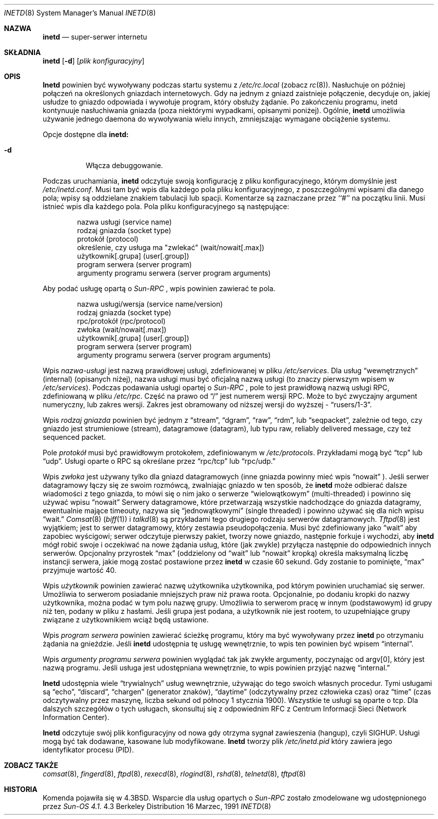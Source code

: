 .\" {PTM/PB/0.1/01-06-1999/"superserwer internetu"}
.\" Translation (c) 1999 Przemek Borys <pborys@dione.ids.pl>
.\" Copyright (c) 1985, 1991 The Regents of the University of California.
.\" All rights reserved.
.\"
.\" Redistribution and use in source and binary forms, with or without
.\" modification, are permitted provided that the following conditions
.\" are met:
.\" 1. Redistributions of source code must retain the above copyright
.\"    notice, this list of conditions and the following disclaimer.
.\" 2. Redistributions in binary form must reproduce the above copyright
.\"    notice, this list of conditions and the following disclaimer in the
.\"    documentation and/or other materials provided with the distribution.
.\" 3. All advertising materials mentioning features or use of this software
.\"    must display the following acknowledgement:
.\"	This product includes software developed by the University of
.\"	California, Berkeley and its contributors.
.\" 4. Neither the name of the University nor the names of its contributors
.\"    may be used to endorse or promote products derived from this software
.\"    without specific prior written permission.
.\"
.\" THIS SOFTWARE IS PROVIDED BY THE REGENTS AND CONTRIBUTORS ``AS IS'' AND
.\" ANY EXPRESS OR IMPLIED WARRANTIES, INCLUDING, BUT NOT LIMITED TO, THE
.\" IMPLIED WARRANTIES OF MERCHANTABILITY AND FITNESS FOR A PARTICULAR PURPOSE
.\" ARE DISCLAIMED.  IN NO EVENT SHALL THE REGENTS OR CONTRIBUTORS BE LIABLE
.\" FOR ANY DIRECT, INDIRECT, INCIDENTAL, SPECIAL, EXEMPLARY, OR CONSEQUENTIAL
.\" DAMAGES (INCLUDING, BUT NOT LIMITED TO, PROCUREMENT OF SUBSTITUTE GOODS
.\" OR SERVICES; LOSS OF USE, DATA, OR PROFITS; OR BUSINESS INTERRUPTION)
.\" HOWEVER CAUSED AND ON ANY THEORY OF LIABILITY, WHETHER IN CONTRACT, STRICT
.\" LIABILITY, OR TORT (INCLUDING NEGLIGENCE OR OTHERWISE) ARISING IN ANY WAY
.\" OUT OF THE USE OF THIS SOFTWARE, EVEN IF ADVISED OF THE POSSIBILITY OF
.\" SUCH DAMAGE.
.\"
.\"     from: @(#)inetd.8	6.7 (Berkeley) 3/16/91
.\"	$Id: inetd.8,v 1.4 2005/10/16 22:33:28 robert Exp $
.\"
.Dd 16 Marzec, 1991
.Dt INETD 8
.Os BSD 4.3
.Sh NAZWA
.Nm inetd
.Nd "super-serwer" internetu
.Sh SKŁADNIA
.Nm inetd
.Op Fl d
.Op Ar plik konfiguracyjny
.Sh OPIS
.Nm Inetd
powinien być wywoływany podczas startu systemu z 
.Pa /etc/rc.local
(zobacz
.Xr rc 8 ) .
Nasłuchuje on później połączeń na określonych gniazdach internetowych. Gdy
na jednym z gniazd zaistnieje połączenie, decyduje on, jakiej usłudze to
gniazdo odpowiada i wywołuje program, który obsłuży żądanie.
Po zakończeniu programu, inetd kontynuuje nasłuchiwania gniazda (poza
niektórymi wypadkami, opisanymi poniżej). Ogólnie,
.Nm inetd
umożliwia używanie jednego daemona do wywoływania wielu innych, zmniejszając
wymagane obciążenie systemu.
.Pp
Opcje dostępne dla
.Nm inetd:
.Bl -tag -width Ds
.It Fl d
Włącza debuggowanie.
.El
.Pp
Podczas uruchamiania,
.Nm inetd
odczytuje swoją konfigurację z pliku konfiguracyjnego, którym domyślnie jest
.Pa /etc/inetd.conf .
Musi tam być wpis dla każdego pola pliku konfiguracyjnego, z poszczególnymi
wpisami dla danego pola; wpisy są oddzielane znakiem tabulacji lub spacji.
Komentarze są zaznaczane przez ``#'' na początku linii. Musi istnieć wpis dla
każdego pola. Pola pliku konfiguracyjnego są następujące:
.Pp
.Bd -unfilled -offset indent -compact
nazwa usługi (service name)
rodzaj gniazda (socket type)
protokół (protocol)
określenie, czy usługa ma "zwlekać" (wait/nowait[.max])
użytkownik[.grupa] (user[.group])
program serwera (server program)
argumenty programu serwera (server program arguments)
.Ed
.Pp
Aby podać usługę opartą o
.Em Sun-RPC 
, wpis powinien zawierać te pola.
.Pp
.Bd -unfilled -offset indent -compact
nazwa usługi/wersja (service name/version)
rodzaj gniazda (socket type)
rpc/protokół (rpc/protocol)
zwłoka (wait/nowait[.max])
użytkownik[.grupa] (user[.group])
program serwera (server program)
argumenty programu serwera (server program arguments)
.Ed
.Pp
Wpis
.Em nazwa-usługi
jest nazwą prawidłowej usługi, zdefiniowanej w pliku
.Pa /etc/services .
Dla usług
.Dq wewnętrznych
(internal) (opisanych niżej), nazwa usługi musi być oficjalną nazwą usługi
(to znaczy pierwszym wpisem w
.Pa /etc/services ) . 
Podczas podawania usługi opartej o 
.Em Sun-RPC
, pole to jest prawidłową nazwą usługi RPC, zdefiniowaną w pliku
.Pa /etc/rpc . 
Część na prawo od
.Dq /
jest numerem wersji RPC. Może to być zwyczajny argument numeryczny, lub
zakres wersji. Zakres jest obramowany od niższej wersji do wyższej -
.Dq rusers/1-3 .
.
.Pp
Wpis
.Em rodzaj gniazda
powinien być jednym z
.Dq stream ,
.Dq dgram ,
.Dq raw ,
.Dq rdm ,
lub
.Dq seqpacket ,
zależnie od tego, czy gniazdo jest strumieniowe (stream), datagramowe
(datagram), lub typu raw, reliably delivered message, czy też sequenced packet.
.Pp
Pole
.Em protokół
musi być prawidłowym protokołem, zdefiniowanym w
.Pa /etc/protocols .
Przykładami mogą być
.Dq tcp
lub
.Dq udp .
Usługi oparte o RPC są określane przez
.Dq rpc/tcp
lub
.Dq rpc/udp.
.
.Pp
Wpis
.Em zwłoka
jest używany tylko dla gniazd datagramowych (inne gniazda powinny mieć wpis
.Dq nowait
).  Jeśli serwer datagramowy łączy się ze swoim rozmówcą, zwalniając
gniazdo w ten sposób, że
.Nm inetd
może odbierać dalsze wiadomości z tego gniazda, to mówi się o nim jako o
serwerze
.Dq wielowątkowym
(multi-threaded) i powinno się używać wpisu
.Dq nowait
Serwery datagramowe, które przetwarzają wszystkie nadchodzące do
gniazda datagramy, ewentualnie mające timeouty, nazywa się
.Dq jednowątkowymi
(single threaded) i powinno używać się dla nich wpisu
.Dq wait.
.Xr Comsat 8
.Pq Xr biff 1
i
.Xr talkd 8
są przykładami tego drugiego rodzaju serwerów datagramowych.
.Xr Tftpd 8
jest wyjątkiem; jest to serwer datagramowy, który zestawia pseudopołączenia.
Musi być zdefiniowany jako
.Dq wait
aby zapobiec wyścigowi; serwer odczytuje pierwszy pakiet, tworzy nowe
gniazdo, następnie forkuje i wychodzi, aby
.Nm inetd
mógł robić swoje i oczekiwać na nowe żądania usług, które (jak zwykle)
przyłącza następnie do odpowiednich innych serwerów.
Opcjonalny przyrostek
.Dq max
(oddzielony od
.Dq wait
lub
.Dq nowait
kropką) określa maksymalną liczbę instancji serwera, jakie mogą zostać
postawione przez
.Nm inetd
w czasie 60 sekund. Gdy zostanie to pominięte,
.Dq max
przyjmuje wartość 40.
.Pp
Wpis
.Em użytkownik
powinien zawierać nazwę użytkownika użytkownika, pod którym powinien uruchamiać
się serwer. Umożliwia to serwerom posiadanie mniejszych praw niż prawa
roota. Opcjonalnie, po dodaniu kropki do nazwy użytkownika, można podać w
tym polu nazwę grupy. Umożliwia to serwerom pracę w innym (podstawowym) id
grupy niż ten, podany w pliku z hasłami. Jeśli grupa jest podana, a
użytkownik nie jest rootem, to uzupełniające grupy związane z użytkownikiem
wciąż będą ustawione.
.Pp
Wpis
.Em program serwera
powinien zawierać ścieżkę programu, który ma być wywoływany przez
.Nm inetd
po otrzymaniu żądania na gnieździe. Jeśli
.Nm inetd
udostępnia tę usługę wewnętrznie, to wpis ten powinien być wpisem
.Dq internal .
.Pp
Wpis
.Em argumenty programu serwera
powinien wyglądać tak jak zwykłe argumenty, poczynając od argv[0], który
jest nazwą programu. Jeśli usługa jest udostępniana wewnętrznie, to wpis
powinien przyjąć nazwę
.Dq internal.
.Pp
.Nm Inetd
udostępnia wiele
.Dq trywialnych
usług wewnętrznie, używając do tego swoich własnych procedur. Tymi usługami są
.Dq echo ,
.Dq discard ,
.Dq chargen
(generator znaków),
.Dq daytime
(odczytywalny przez człowieka czas) oraz
.Dq time
(czas odczytywalny przez maszynę, liczba sekund od północy 1 stycznia 1900).
Wszystkie te usługi są oparte o tcp. Dla dalszych szczegółów o tych
usługach, skonsultuj się z odpowiednim
.Tn RFC
z Centrum Informacji Sieci (Network Information Center).
.Pp
.Nm Inetd
odczytuje swój plik konfiguracyjny od nowa gdy otrzyma sygnał zawieszenia
(hangup), czyli
.Dv SIGHUP .
Usługi mogą być tak dodawane, kasowane lub modyfikowane.
.Nm Inetd
tworzy plik
.Em /etc/inetd.pid
który zawiera jego identyfikator procesu (PID).
.Sh ZOBACZ TAKŻE
.Xr comsat 8 ,
.Xr fingerd 8 ,
.Xr ftpd 8 ,
.Xr rexecd 8 ,
.Xr rlogind 8 ,
.Xr rshd 8 ,
.Xr telnetd 8 ,
.Xr tftpd 8
.Sh HISTORIA
Komenda
.Nm
pojawiła się w
.Bx 4.3 .
Wsparcie dla usług opartych o
.Em Sun-RPC 
zostało zmodelowane wg udostępnionego przez
.Em Sun-OS 4.1 .
